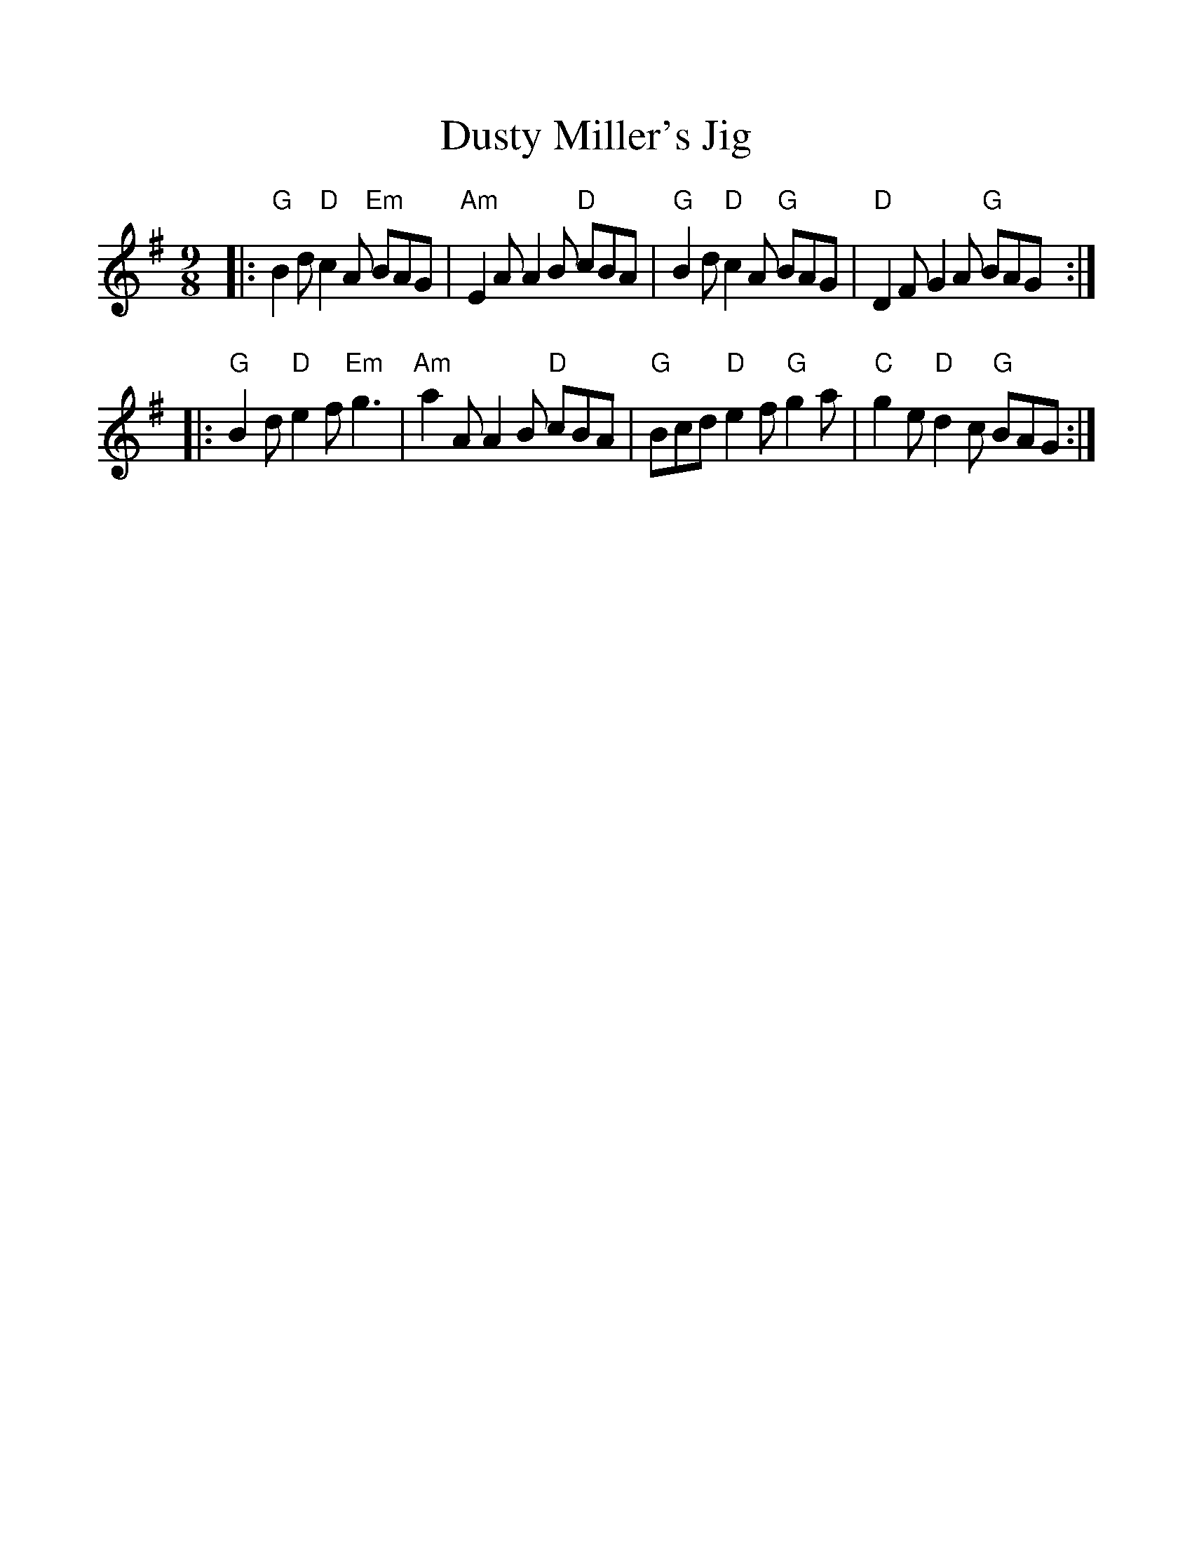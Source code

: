 %%scale 1.1
%%format dulcimer.fmt
X: 1
T: Dusty Miller's Jig
R: slipjig
B: Cole p.66
Z: John Chambers <jc:trillian.mit.edu>
N: A "Dusty Miller" is a moth that's common in the British Isles.
M: 9/8
L: 1/8
K: G
|: "G"B2d "D"c2A "Em"BAG | "Am"E2A A2B "D"cBA | "G"B2d "D"c2A "G"BAG | "D"D2F    G2A "G"BAG :|
|: "G"B2d "D"e2f "Em"g3  | "Am"a2A A2B "D"cBA | "G"Bcd "D"e2f "G"g2a | "C"g2e "D"d2c "G"BAG :|
